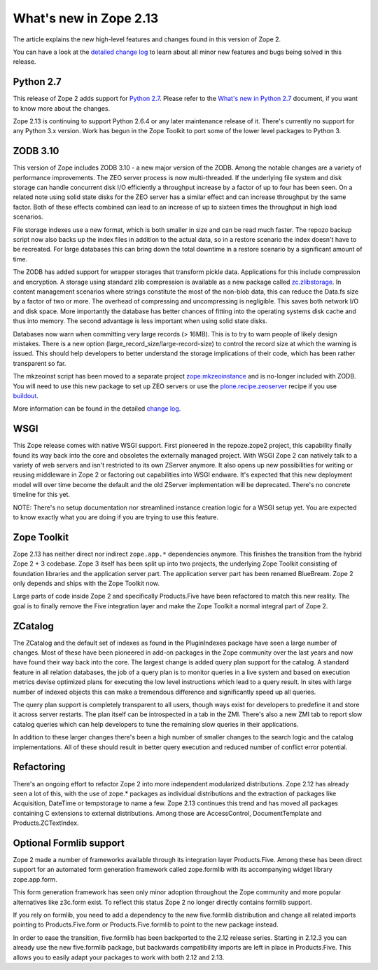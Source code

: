 What's new in Zope 2.13
=======================

The article explains the new high-level features and changes found in this
version of Zope 2.

You can have a look at the `detailed change log <CHANGES.html>`_ to learn
about all minor new features and bugs being solved in this release.


Python 2.7
----------

This release of Zope 2 adds support for
`Python 2.7 <http://www.python.org/download/releases/2.7/>`_. Please refer to
the `What's new in Python 2.7 <http://docs.python.org/dev/whatsnew/2.7.html>`_
document, if you want to know more about the changes.

Zope 2.13 is continuing to support Python 2.6.4 or any later maintenance release
of it. There's currently no support for any Python 3.x version. Work has begun
in the Zope Toolkit to port some of the lower level packages to Python 3.


ZODB 3.10
---------

This version of Zope includes ZODB 3.10 - a new major version of the ZODB.
Among the notable changes are a variety of performance improvements. The ZEO
server process is now multi-threaded. If the underlying file system and disk
storage can handle concurrent disk I/O efficiently a throughput increase by a
factor of up to four has been seen. On a related note using solid state disks
for the ZEO server has a similar effect and can increase throughput by the
same factor. Both of these effects combined can lead to an increase of up to
sixteen times the throughput in high load scenarios.

File storage indexes use a new format, which is both smaller in size and can
be read much faster. The repozo backup script now also backs up the index files
in addition to the actual data, so in a restore scenario the index doesn't have
to be recreated. For large databases this can bring down the total downtime in
a restore scenario by a significant amount of time.

The ZODB has added support for wrapper storages that transform pickle data.
Applications for this include compression and encryption. A storage using
standard zlib compression is available as a new package called
`zc.zlibstorage <http://pypi.python.org/pypi/zc.zlibstorage>`_. In content
management scenarios where strings constitute the most of the non-blob data,
this can reduce the Data.fs size by a factor of two or more. The overhead of
compressing and uncompressing is negligible. This saves both network I/O and
disk space. More importantly the database has better chances of fitting into
the operating systems disk cache and thus into memory. The second advantage is
less important when using solid state disks.

Databases now warn when committing very large records (> 16MB). This is to try
to warn people of likely design mistakes. There is a new option
(large_record_size/large-record-size) to control the record size at which the
warning is issued. This should help developers to better understand the storage
implications of their code, which has been rather transparent so far.

The mkzeoinst script has been moved to a separate project
`zope.mkzeoinstance <http://pypi.python.org/pypi/zope.mkzeoinstance>`_ and is
no-longer included with ZODB. You will need to use this new package to set up
ZEO servers or use the
`plone.recipe.zeoserver <http://pypi.python.org/pypi/plone.recipe.zeoserver>`_
recipe if you use `buildout <http://www.buildout.org/>`_.

More information can be found in the detailed
`change log <http://pypi.python.org/pypi/ZODB3/3.10.0b8>`_.


WSGI
----

This Zope release comes with native WSGI support. First pioneered in the
repoze.zope2 project, this capability finally found its way back into the core
and obsoletes the externally managed project. With WSGI Zope 2 can natively talk
to a variety of web servers and isn't restricted to its own ZServer anymore. It
also opens up new possibilities for writing or reusing middleware in Zope 2 or
factoring out capabilities into WSGI endware. It's expected that this new
deployment model will over time become the default and the old ZServer
implementation will be deprecated. There's no concrete timeline for this yet.

NOTE: There's no setup documentation nor streamlined instance creation logic
for a WSGI setup yet. You are expected to know exactly what you are doing if
you are trying to use this feature.


Zope Toolkit
------------

Zope 2.13 has neither direct nor indirect ``zope.app.*`` dependencies anymore.
This finishes the transition from the hybrid Zope 2 + 3 codebase. Zope 3 itself
has been split up into two projects, the underlying Zope Toolkit consisting of
foundation libraries and the application server part. The application server
part has been renamed BlueBream. Zope 2 only depends and ships with the Zope
Toolkit now.

Large parts of code inside Zope 2 and specifically Products.Five have been
refactored to match this new reality. The goal is to finally remove the Five
integration layer and make the Zope Toolkit a normal integral part of Zope 2.


ZCatalog
--------

The ZCatalog and the default set of indexes as found in the PluginIndexes
package have seen a large number of changes. Most of these have been pioneered
in add-on packages in the Zope community over the last years and now have found
their way back into the core. The largest change is added query plan support for
the catalog. A standard feature in all relation databases, the job of a query
plan is to monitor queries in a live system and based on execution metrics
devise optimized plans for executing the low level instructions which lead to a
query result. In sites with large number of indexed objects this can make a
tremendous difference and significantly speed up all queries.

The query plan support is completely transparent to all users, though ways exist
for developers to predefine it and store it across server restarts. The plan
itself can be introspected in a tab in the ZMI. There's also a new ZMI tab to
report slow catalog queries which can help developers to tune the remaining slow
queries in their applications.

In addition to these larger changes there's been a high number of smaller
changes to the search logic and the catalog implementations. All of these
should result in better query execution and reduced number of conflict error
potential.


Refactoring
-----------

There's an ongoing effort to refactor Zope 2 into more independent modularized
distributions. Zope 2.12 has already seen a lot of this, with the use of zope.*
packages as individual distributions and the extraction of packages like
Acquisition, DateTime or tempstorage to name a few. Zope 2.13 continues this
trend and has moved all packages containing C extensions to external
distributions. Among those are AccessControl, DocumentTemplate and
Products.ZCTextIndex.


Optional Formlib support
------------------------

Zope 2 made a number of frameworks available through its integration layer
Products.Five. Among these has been direct support for an automated form
generation framework called zope.formlib with its accompanying widget library
zope.app.form.

This form generation framework has seen only minor adoption throughout the Zope
community and more popular alternatives like z3c.form exist. To reflect this
status Zope 2 no longer directly contains formlib support.

If you rely on formlib, you need to add a dependency to the new five.formlib
distribution and change all related imports pointing to Products.Five.form or
Products.Five.formlib to point to the new package instead.

In order to ease the transition, five.formlib has been backported to the 2.12
release series. Starting in 2.12.3 you can already use the new five.formlib
package, but backwards compatibility imports are left in place in Products.Five.
This allows you to easily adapt your packages to work with both 2.12 and 2.13.
